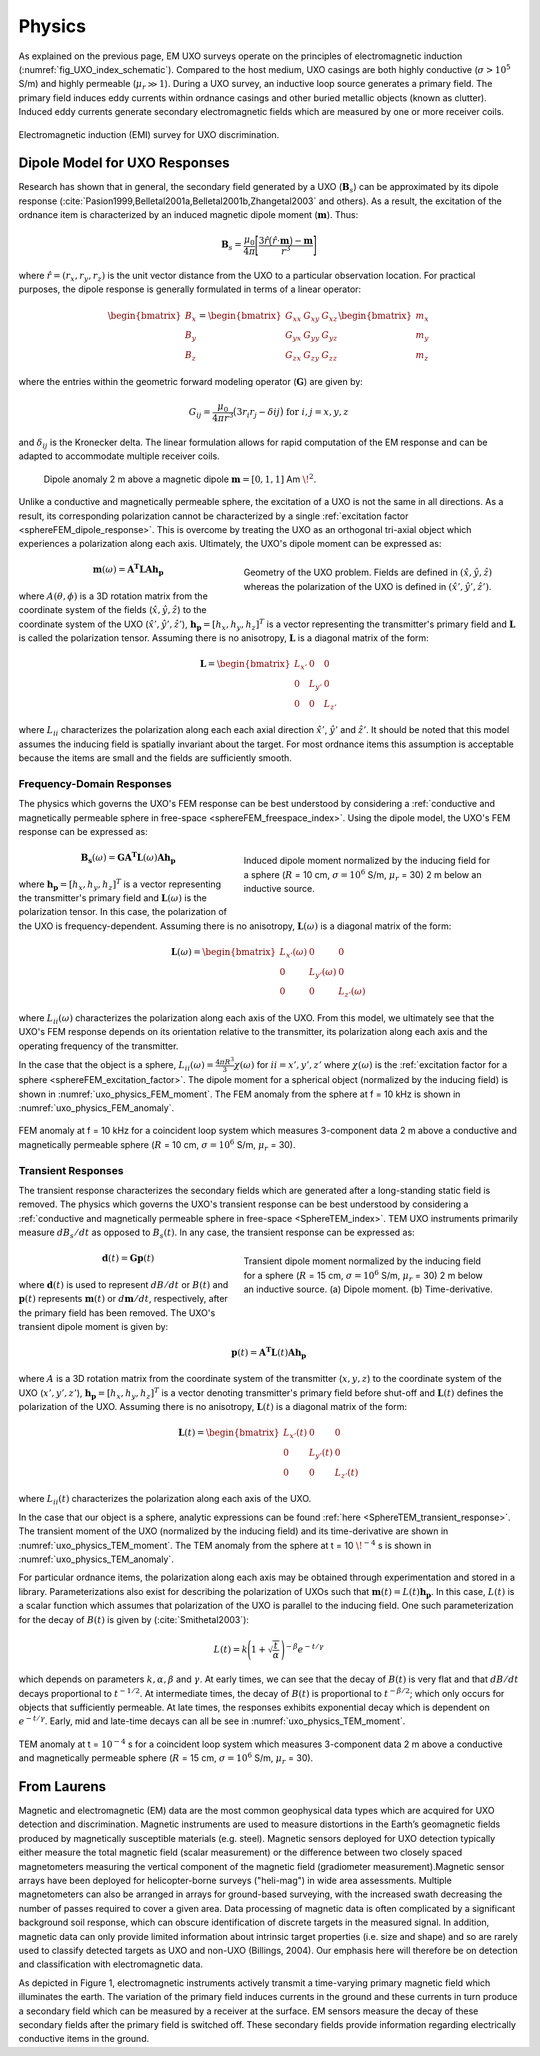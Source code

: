 .. _uxo_physics:

.. purpose::

	Here, the nature of UXO responses is described in both the frequency and time domain. A commonly used model for characterizing UXO responses is also presented. 

Physics
=======

As explained on the previous page, EM UXO surveys operate on the principles of electromagnetic induction (:numref:`fig_UXO_index_schematic`). Compared to the host medium, UXO casings are both highly conductive (:math:`\sigma > 10^5` S/m) and highly permeable (:math:`\mu_r \gg 1`). During a UXO survey, an inductive loop source generates a primary field. The primary field induces eddy currents within ordnance casings and other buried metallic objects (known as clutter). Induced eddy currents generate secondary electromagnetic fields which are measured by one or more receiver coils.


.. figure:: images/UXOschematic.png
	:align: center
	:figwidth: 100%
	:name: fig_UXO_physics_schematic

	Electromagnetic induction (EMI) survey for UXO discrimination.


Dipole Model for UXO Responses
------------------------------

Research has shown that in general, the secondary field generated by a UXO (:math:`\mathbf{B}_{s}`) can be approximated by its dipole response (:cite:`Pasion1999,Belletal2001a,Belletal2001b,Zhangetal2003` and others). As a result, the excitation of the ordnance item is characterized by an induced magnetic dipole moment (:math:`\mathbf{m}`). Thus:

.. math::
	\mathbf{B}_{s} = \frac{\mu_0}{4 \pi} \Bigg [ \frac{3 \hat r \big ( \hat r \cdot \mathbf{m} \big ) - \mathbf{m}}{r^3} \Bigg ]

where :math:`\hat r = (r_x,r_y,r_z)` is the unit vector distance from the UXO to a particular observation location. For practical purposes, the dipole response is generally formulated in terms of a linear operator:

.. math::
	\begin{bmatrix} B_x \\ B_y \\ B_z \end{bmatrix} = \begin{bmatrix} G_{xx} & G_{xy} & G_{xz} \\ G_{yx} & G_{yy} & G_{yz} \\ G_{zx} & G_{zy} & G_{zz} \end{bmatrix} \begin{bmatrix} m_x \\ m_y \\ m_z \end{bmatrix}

where the entries within the geometric forward modeling operator (:math:`\mathbf{G}`) are given by:

.. math::
	G_{ij} = \frac{\mu_0}{4 \pi r^3} \big (3 r_i r_j - \delta{ij} \big ) \;\;\; \textrm{for} \;\;\; i,j = x,y,z

and :math:`\delta_{ij}` is the Kronecker delta. The linear formulation allows for rapid computation of the EM response and can be adapted to accommodate multiple receiver coils.

.. figure:: images/physics_dipole.png
	:align: center
	:figwidth: 90%
	:name: uxo_physics_dipole

	Dipole anomaly 2 m above a magnetic dipole :math:`\mathbf{m} = [0,1,1]` Am :math:`\!^2`.

Unlike a conductive and magnetically permeable sphere, the excitation of a UXO is not the same in all directions. As a result, its corresponding polarization cannot be characterized by a single :ref:`excitation factor <sphereFEM_dipole_response>`. This is overcome by treating the UXO as an orthogonal tri-axial object which experiences a polarization along each axis. Ultimately, the UXO's dipole moment can be expressed as: 

.. figure:: images/Coordinates.png
	:align: right
	:figwidth: 50%
	:name: fig_UXO_coordinates

	Geometry of the UXO problem. Fields are defined in :math:`( \hat x, \hat y,\hat z)` whereas the polarization of the UXO is defined in :math:`( \hat x', \hat y', \hat z')`.

.. math::
	\mathbf{m}(\omega) = \mathbf{A^T L A h_p}

where :math:`A (\theta ,\phi )` is a 3D rotation matrix from the coordinate system of the fields (:math:`\hat x,\hat y,\hat z`) to the coordinate system of the UXO (:math:`\hat x',\hat y',\hat z'`), :math:`\mathbf{h_p} = [h_x, h_y, h_z]^T` is a vector representing the transmitter's primary field and :math:`\mathbf{L}` is called the polarization tensor. Assuming there is no anisotropy, :math:`\mathbf{L}` is a diagonal matrix of the form:

.. math::
	\mathbf{L} = \begin{bmatrix} L_{x'} & 0 & 0 \\ 0 & L_{y'} & 0 \\ 0 & 0 & L_{z'} \end{bmatrix}

where :math:`L_{ii}` characterizes the polarization along each each axial direction :math:`\hat x'`, :math:`\hat y'` and :math:`\hat z'`. It should be noted that this model assumes the inducing field is spatially invariant about the target. For most ordnance items this assumption is acceptable because the items are small and the fields are sufficiently smooth.


Frequency-Domain Responses
**************************

The physics which governs the UXO's FEM response can be best understood by considering a :ref:`conductive and magnetically permeable sphere in free-space <sphereFEM_freespace_index>`. Using the dipole model, the UXO's FEM response can be expressed as:

.. figure:: images/physics_FEM_moment.png
	:align: right
	:figwidth: 50%
	:name: uxo_physics_FEM_moment

	Induced dipole moment normalized by the inducing field for a sphere (:math:`R` = 10 cm, :math:`\sigma=10^6` S/m, :math:`\mu_r` = 30) 2 m below an inductive source.


.. math::
	\mathbf{B_s}(\omega) = \mathbf{G A^T L}(\omega) \mathbf{A h_p}

where :math:`\mathbf{h_p} = [h_x, h_y, h_z]^T` is a vector representing the transmitter's primary field and :math:`\mathbf{L}(\omega)` is the polarization tensor. In this case, the polarization of the UXO is frequency-dependent. Assuming there is no anisotropy, :math:`\mathbf{L}(\omega)` is a diagonal matrix of the form:

.. math::
	\mathbf{L}(\omega) = \begin{bmatrix} L_{x'} (\omega) & 0 & 0 \\ 0 & L_{y'} (\omega) & 0 \\ 0 & 0 & L_{z'} (\omega) \end{bmatrix}

where :math:`L_{ii}(\omega)` characterizes the polarization along each axis of the UXO. From this model, we ultimately see that the UXO's FEM response depends on its orientation relative to the transmitter, its polarization along each axis and the operating frequency of the transmitter.

In the case that the object is a sphere, :math:`L_{ii}(\omega) = \frac{4 \pi R^3}{3} \chi (\omega)` for :math:`ii=x',y',z'` where :math:`\chi (\omega)` is the :ref:`excitation factor for a sphere <sphereFEM_excitation_factor>`. The dipole moment for a spherical object (normalized by the inducing field) is shown in :numref:`uxo_physics_FEM_moment`. The FEM anomaly from the sphere at f = 10 kHz is shown in :numref:`uxo_physics_FEM_anomaly`.

.. figure:: images/physics_FEM_anomaly.png
	:align: center
	:figwidth: 100%
	:name: uxo_physics_FEM_anomaly

	FEM anomaly at f = 10 kHz for a coincident loop system which measures 3-component data 2 m above a conductive and magnetically permeable sphere (:math:`R` = 10 cm, :math:`\sigma=10^6` S/m, :math:`\mu_r` = 30).

Transient Responses
*******************

The transient response characterizes the secondary fields which are generated after a long-standing static field is removed. The physics which governs the UXO's transient response can be best understood by considering a :ref:`conductive and magnetically permeable sphere in free-space <SphereTEM_index>`. TEM UXO instruments primarily measure :math:`dB_s/dt` as opposed to :math:`B_s(t)`. In any case, the transient response can be expressed as:

.. figure:: images/physics_TEM_moment.png
	:align: right
	:figwidth: 50%
	:name: uxo_physics_TEM_moment

	Transient dipole moment normalized by the inducing field for a sphere (:math:`R` = 15 cm, :math:`\sigma=10^6` S/m, :math:`\mu_r` = 30) 2 m below an inductive source. (a) Dipole moment. (b) Time-derivative.


.. math::
	\mathbf{d}(t) = \mathbf{G p}(t) 

where :math:`\mathbf{d}(t)` is used to represent :math:`dB/dt` or :math:`B(t)` and :math:`\mathbf{p}(t)` represents :math:`\mathbf{m}(t)` or :math:`d\mathbf{m}/dt`, respectively, after the primary field has been removed. The UXO's transient dipole moment is given by:

.. math::
	\mathbf{p}(t) = \mathbf{A^T L}(t) \mathbf{A h_p}

where :math:`A` is a 3D rotation matrix from the coordinate system of the transmitter (:math:`x,y,z`) to the coordinate system of the UXO (:math:`x',y',z'`), :math:`\mathbf{h_p} = [h_x, h_y, h_z]^T` is a vector denoting transmitter's primary field before shut-off and :math:`\mathbf{L}(t)` defines the polarization of the UXO. Assuming there is no anisotropy, :math:`\mathbf{L}(t)` is a diagonal matrix of the form:

.. math::
	\mathbf{L}(t) = \begin{bmatrix} L_{x'} (t) & 0 & 0 \\ 0 & L_{y'} (t) & 0 \\ 0 & 0 & L_{z'} (t) \end{bmatrix}

where :math:`L_{ii}(t)` characterizes the polarization along each axis of the UXO. 

In the case that our object is a sphere, analytic expressions can be found :ref:`here <SphereTEM_transient_response>`. The transient moment of the UXO (normalized by the inducing field) and its time-derivative are shown in :numref:`uxo_physics_TEM_moment`. The TEM anomaly from the sphere at t = 10 :math:`\!^{-4}` s is shown in :numref:`uxo_physics_TEM_anomaly`.

For particular ordnance items, the polarization along each axis may be obtained through experimentation and stored in a library. Parameterizations also exist for describing the polarization of UXOs such that :math:`\mathbf{m}(t) = L(t) \mathbf{h_p}`. In this case, :math:`L(t)` is a scalar function which assumes that polarization of the UXO is parallel to the inducing field. One such parameterization for the decay of :math:`B (t)` is given by (:cite:`Smithetal2003`):

.. math::
	L(t) = k \Bigg ( 1 + \sqrt{\frac{t}{\alpha}} \, \Bigg )^{-\beta} e^{-t/\gamma}

which depends on parameters :math:`k, \alpha, \beta` and :math:`\gamma`. At early times, we can see that the decay of :math:`B(t)` is very flat and that :math:`dB/dt` decays proportional to :math:`t^{-1/2}`. At intermediate times, the decay of :math:`B(t)` is proportional to :math:`t^{-\beta/2}`; which only occurs for objects that sufficiently permeable. At late times, the responses exhibits exponential decay which is dependent on :math:`e^{-t/\gamma}`. Early, mid and late-time decays can all be see in :numref:`uxo_physics_TEM_moment`.

.. figure:: images/physics_TEM_anomaly.png
	:align: center
	:figwidth: 100%
	:name: uxo_physics_TEM_anomaly

	TEM anomaly at t = :math:`10^{-4}` s for a coincident loop system which measures 3-component data 2 m above a conductive and magnetically permeable sphere (:math:`R` = 15 cm, :math:`\sigma=10^6` S/m, :math:`\mu_r` = 30).





From Laurens
------------

Magnetic and electromagnetic (EM) data are the most common geophysical data types which are acquired for UXO detection and discrimination. Magnetic instruments are used to measure distortions in the Earth’s geomagnetic fields produced by magnetically susceptible materials (e.g. steel). Magnetic sensors deployed for UXO detection typically either measure the total magnetic field (scalar measurement) or the difference between two closely spaced magnetometers measuring the vertical component of the magnetic field (gradiometer measurement).Magnetic sensor arrays have been deployed for helicopter-borne surveys ("heli-mag") in wide area assessments. Multiple magnetometers can also be arranged in arrays for ground-based surveying, with the increased swath decreasing the number of passes required to cover a given area.  Data processing of magnetic data is often complicated by a significant background soil response, which can obscure identification of discrete targets in the measured signal. In addition, magnetic data can only provide limited information about intrinsic target properties (i.e. size and shape) and so are rarely used to classify detected targets as UXO and non-UXO (Billings, 2004).   Our emphasis here will therefore be on detection and classification with electromagnetic data.


As depicted in Figure 1, electromagnetic instruments actively transmit a time-varying primary magnetic field which illuminates the earth. The variation of the primary field induces currents in the ground and these currents in turn produce a secondary field which can be measured by a receiver at the surface. EM sensors measure the decay of these secondary fields after the primary field is switched off. These secondary fields provide information regarding electrically conductive items in the ground.




